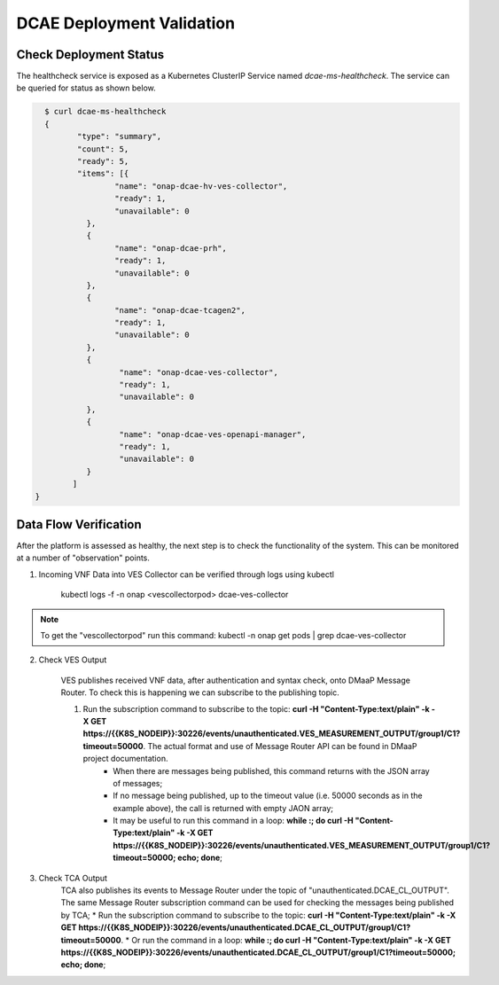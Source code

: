 DCAE Deployment Validation
==========================


Check Deployment Status
-----------------------

The healthcheck service is exposed as a Kubernetes ClusterIP Service named
`dcae-ms-healthcheck`.   The service can be queried for status as shown below.

.. code-block:: json

   $ curl dcae-ms-healthcheck
   {
 	  "type": "summary",
 	  "count": 5,
 	  "ready": 5,
 	  "items": [{
 		  "name": "onap-dcae-hv-ves-collector",
 		  "ready": 1,
 		  "unavailable": 0
 	    }, 
 	    {
 		  "name": "onap-dcae-prh",
 		  "ready": 1,
 		  "unavailable": 0
 	    },
 	    {
 		  "name": "onap-dcae-tcagen2",
 		  "ready": 1,
 		  "unavailable": 0
 	    }, 
 	    {
 		   "name": "onap-dcae-ves-collector",
 		   "ready": 1,
 		   "unavailable": 0
 	    },
 	    {
 		   "name": "onap-dcae-ves-openapi-manager",
 		   "ready": 1,
 		   "unavailable": 0
 	    }
 	 ]
 }



Data Flow Verification
----------------------

After the platform is assessed as healthy, the next step is to check the functionality of the system.  This can be monitored at a number of "observation" points.

1. Incoming VNF Data into VES Collector can be verified through logs using kubectl 
  
    kubectl logs -f -n onap <vescollectorpod> dcae-ves-collector

.. note::
     To get the "vescollectorpod" run this command: kubectl -n onap get pods | grep  dcae-ves-collector

2. Check VES Output

    VES publishes received VNF data, after authentication and syntax check, onto DMaaP Message Router.  To check this is happening we can subscribe to the publishing topic.

    1. Run the subscription command to subscribe to the topic: **curl  -H "Content-Type:text/plain" -k -X GET https://{{K8S_NODEIP}}:30226/events/unauthenticated.VES_MEASUREMENT_OUTPUT/group1/C1?timeout=50000**.  The actual format and use of Message Router API can be found in DMaaP project documentation.
        * When there are messages being published, this command returns with the JSON array of messages;
        * If no message being published, up to the timeout value (i.e. 50000 seconds as in the example above), the call is returned with empty JAON array;
        * It may be useful to run this command in a loop:  **while :; do curl  -H "Content-Type:text/plain" -k -X GET https://{{K8S_NODEIP}}:30226/events/unauthenticated.VES_MEASUREMENT_OUTPUT/group1/C1?timeout=50000; echo; done**;

3. Check TCA Output
    TCA also publishes its events to Message Router under the topic of "unauthenticated.DCAE_CL_OUTPUT".  The same Message Router subscription command can be used for checking the messages being published by TCA;
    * Run the subscription command to subscribe to the topic: **curl  -H "Content-Type:text/plain" -k -X GET https://{{K8S_NODEIP}}:30226/events/unauthenticated.DCAE_CL_OUTPUT/group1/C1?timeout=50000**.
    * Or run the command in a loop:  **while :; do curl  -H "Content-Type:text/plain" -k -X GET https://{{K8S_NODEIP}}:30226/events/unauthenticated.DCAE_CL_OUTPUT/group1/C1?timeout=50000; echo; done**;

